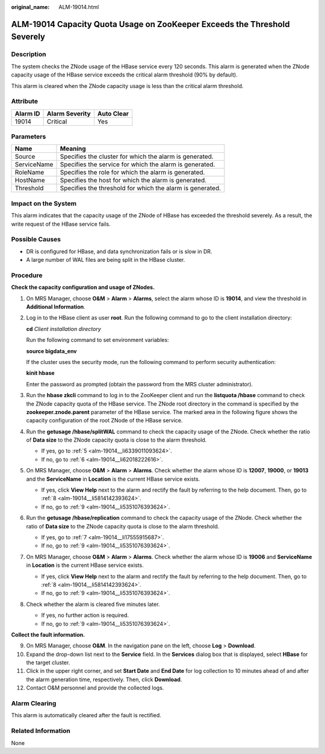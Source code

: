 :original_name: ALM-19014.html

.. _ALM-19014:

ALM-19014 Capacity Quota Usage on ZooKeeper Exceeds the Threshold Severely
==========================================================================

Description
-----------

The system checks the ZNode usage of the HBase service every 120 seconds. This alarm is generated when the ZNode capacity usage of the HBase service exceeds the critical alarm threshold (90% by default).

This alarm is cleared when the ZNode capacity usage is less than the critical alarm threshold.

Attribute
---------

======== ============== ==========
Alarm ID Alarm Severity Auto Clear
======== ============== ==========
19014    Critical       Yes
======== ============== ==========

Parameters
----------

=========== =========================================================
Name        Meaning
=========== =========================================================
Source      Specifies the cluster for which the alarm is generated.
ServiceName Specifies the service for which the alarm is generated.
RoleName    Specifies the role for which the alarm is generated.
HostName    Specifies the host for which the alarm is generated.
Threshold   Specifies the threshold for which the alarm is generated.
=========== =========================================================

Impact on the System
--------------------

This alarm indicates that the capacity usage of the ZNode of HBase has exceeded the threshold severely. As a result, the write request of the HBase service fails.

Possible Causes
---------------

-  DR is configured for HBase, and data synchronization fails or is slow in DR.
-  A large number of WAL files are being split in the HBase cluster.

Procedure
---------

**Check the capacity configuration and usage of ZNodes.**

#. On MRS Manager, choose **O&M** > **Alarm** > **Alarms**, select the alarm whose ID is **19014**, and view the threshold in **Additional Information**.

#. Log in to the HBase client as user **root**. Run the following command to go to the client installation directory:

   **cd** *Client installation directory*

   Run the following command to set environment variables:

   **source bigdata_env**

   If the cluster uses the security mode, run the following command to perform security authentication:

   **kinit hbase**

   Enter the password as prompted (obtain the password from the MRS cluster administrator).

#. Run the **hbase zkcli** command to log in to the ZooKeeper client and run the **listquota /hbase** command to check the ZNode capacity quota of the HBase service. The ZNode root directory in the command is specified by the **zookeeper.znode.parent** parameter of the HBase service. The marked area in the following figure shows the capacity configuration of the root ZNode of the HBase service.

   |image1|

#. Run the **getusage /hbase/splitWAL** command to check the capacity usage of the ZNode. Check whether the ratio of **Data size** to the ZNode capacity quota is close to the alarm threshold.

   -  If yes, go to :ref:`5 <alm-19014__li6339011093624>`.
   -  If no, go to :ref:`6 <alm-19014__li62018222616>`.

#. .. _alm-19014__li6339011093624:

   On MRS Manager, choose **O&M** > **Alarm** > **Alarms**. Check whether the alarm whose ID is **12007**, **19000**, or **19013** and the **ServiceName** in **Location** is the current HBase service exists.

   -  If yes, click **View Help** next to the alarm and rectify the fault by referring to the help document. Then, go to :ref:`8 <alm-19014__li5814142393624>`.
   -  If no, go to :ref:`9 <alm-19014__li5351076393624>`.

#. .. _alm-19014__li62018222616:

   Run the **getusage /hbase/replication** command to check the capacity usage of the ZNode. Check whether the ratio of **Data size** to the ZNode capacity quota is close to the alarm threshold.

   -  If yes, go to :ref:`7 <alm-19014__li17555915687>`.
   -  If no, go to :ref:`9 <alm-19014__li5351076393624>`.

#. .. _alm-19014__li17555915687:

   On MRS Manager, choose **O&M** > **Alarm** > **Alarms**. Check whether the alarm whose ID is **19006** and **ServiceName** in **Location** is the current HBase service exists.

   -  If yes, click **View Help** next to the alarm and rectify the fault by referring to the help document. Then, go to :ref:`8 <alm-19014__li5814142393624>`.
   -  If no, go to :ref:`9 <alm-19014__li5351076393624>`.

#. .. _alm-19014__li5814142393624:

   Check whether the alarm is cleared five minutes later.

   -  If yes, no further action is required.
   -  If no, go to :ref:`9 <alm-19014__li5351076393624>`.

**Collect the fault information.**

9.  .. _alm-19014__li5351076393624:

    On MRS Manager, choose **O&M**. In the navigation pane on the left, choose **Log** > **Download**.

10. Expand the drop-down list next to the **Service** field. In the **Services** dialog box that is displayed, select **HBase** for the target cluster.

11. Click |image2| in the upper right corner, and set **Start Date** and **End Date** for log collection to 10 minutes ahead of and after the alarm generation time, respectively. Then, click **Download**.

12. Contact O&M personnel and provide the collected logs.

Alarm Clearing
--------------

This alarm is automatically cleared after the fault is rectified.

Related Information
-------------------

None

.. |image1| image:: /_static/images/en-us_image_0000001583127465.png
.. |image2| image:: /_static/images/en-us_image_0000001532448342.png
